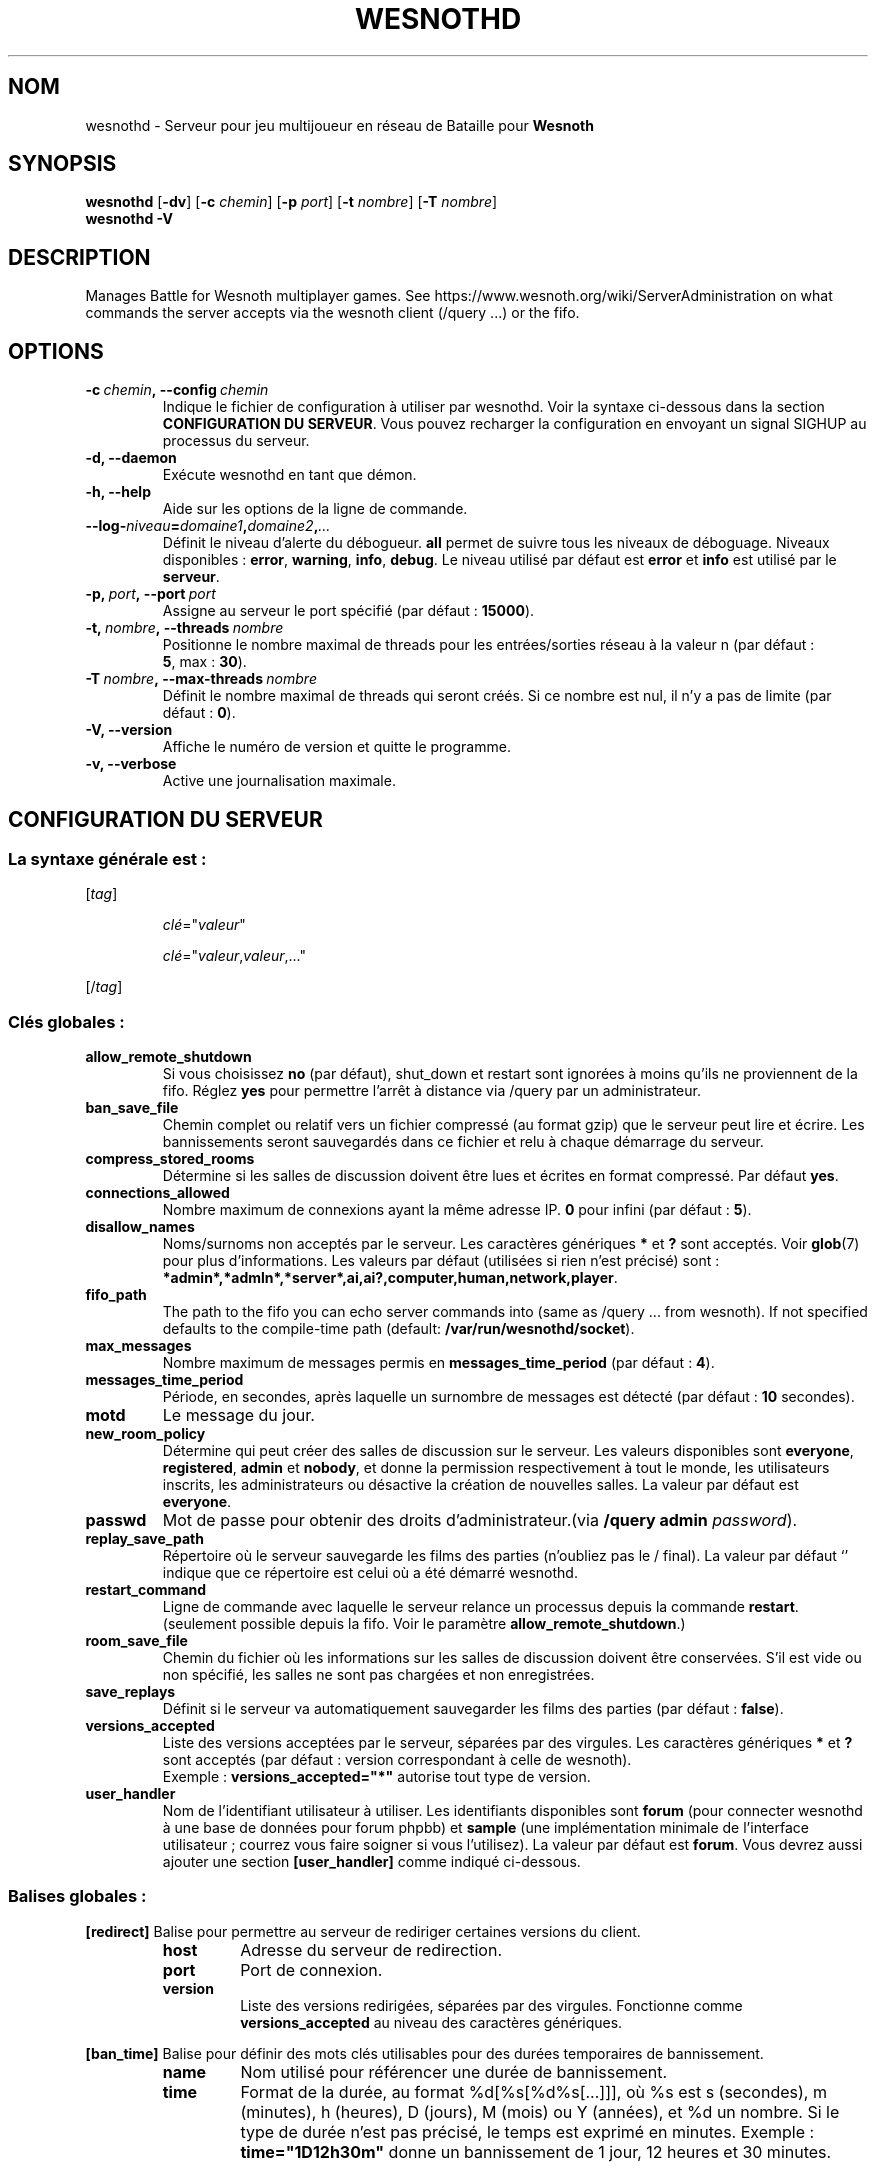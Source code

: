 .\" This program is free software; you can redistribute it and/or modify
.\" it under the terms of the GNU General Public License as published by
.\" the Free Software Foundation; either version 2 of the License, or
.\" (at your option) any later version.
.\"
.\" This program is distributed in the hope that it will be useful,
.\" but WITHOUT ANY WARRANTY; without even the implied warranty of
.\" MERCHANTABILITY or FITNESS FOR A PARTICULAR PURPOSE.  See the
.\" GNU General Public License for more details.
.\"
.\" You should have received a copy of the GNU General Public License
.\" along with this program; if not, write to the Free Software
.\" Foundation, Inc., 51 Franklin Street, Fifth Floor, Boston, MA  02110-1301  USA
.\"
.
.\"*******************************************************************
.\"
.\" This file was generated with po4a. Translate the source file.
.\"
.\"*******************************************************************
.TH WESNOTHD 6 2018 wesnothd "Serveur multijoueur de Bataille pour Wesnoth"
.
.SH NOM
.
wesnothd \- Serveur pour jeu multijoueur en réseau de Bataille pour
\fBWesnoth\fP
.
.SH SYNOPSIS
.
\fBwesnothd\fP [\|\fB\-dv\fP\|] [\|\fB\-c\fP \fIchemin\fP\|] [\|\fB\-p\fP \fIport\fP\|] [\|\fB\-t\fP
\fInombre\fP\|] [\|\fB\-T\fP \fInombre\fP\|]
.br
\fBwesnothd\fP \fB\-V\fP
.
.SH DESCRIPTION
.
Manages Battle for Wesnoth multiplayer games. See
https://www.wesnoth.org/wiki/ServerAdministration on what commands the
server accepts via the wesnoth client (/query ...) or the fifo.
.
.SH OPTIONS
.
.TP 
\fB\-c\ \fP\fIchemin\fP\fB,\ \-\-config\fP\fI\ chemin\fP
Indique le fichier de configuration à utiliser par wesnothd. Voir la syntaxe
ci\-dessous dans la section \fBCONFIGURATION DU SERVEUR\fP. Vous pouvez
recharger la configuration en envoyant un signal SIGHUP au processus du
serveur.
.TP 
\fB\-d, \-\-daemon\fP
Exécute wesnothd en tant que démon.
.TP 
\fB\-h, \-\-help\fP
Aide sur les options de la ligne de commande.
.TP 
\fB\-\-log\-\fP\fIniveau\fP\fB=\fP\fIdomaine1\fP\fB,\fP\fIdomaine2\fP\fB,\fP\fI...\fP
Définit le niveau d'alerte du débogueur. \fBall\fP permet de suivre tous les
niveaux de déboguage. Niveaux disponibles : \fBerror\fP,\ \fBwarning\fP,\ \fBinfo\fP,\ \fBdebug\fP. Le niveau utilisé par défaut est \fBerror\fP et \fBinfo\fP est
utilisé par le \fBserveur\fP.
.TP 
\fB\-p,\ \fP\fIport\fP\fB,\ \-\-port\fP\fI\ port\fP
Assigne au serveur le port spécifié (par défaut\ : \fB15000\fP).
.TP 
\fB\-t,\ \fP\fInombre\fP\fB,\ \-\-threads\fP\fI\ nombre\fP
Positionne le nombre maximal de threads pour les entrées/sorties réseau à la
valeur n (par défaut\ : \fB5\fP,\ max\ :\ \fB30\fP).
.TP 
\fB\-T\ \fP\fInombre\fP\fB,\ \-\-max\-threads\fP\fI\ nombre\fP
Définit le nombre maximal de threads qui seront créés. Si ce nombre est nul,
il n'y a pas de limite (par défaut\ : \fB0\fP).
.TP 
\fB\-V, \-\-version\fP
Affiche le numéro de version et quitte le programme.
.TP 
\fB\-v, \-\-verbose\fP
Active une journalisation maximale.
.
.SH "CONFIGURATION DU SERVEUR"
.
.SS "La syntaxe générale est\ : "
.
.P
[\fItag\fP]
.IP
\fIclé\fP="\fIvaleur\fP"
.IP
\fIclé\fP="\fIvaleur\fP,\fIvaleur\fP,..."
.P
[/\fItag\fP]
.
.SS "Clés globales\ : "
.
.TP 
\fBallow_remote_shutdown\fP
Si vous choisissez \fBno\fP (par défaut), shut_down et restart sont ignorées à
moins qu'ils ne proviennent de la fifo. Réglez \fByes\fP pour permettre l'arrêt
à distance via /query par un administrateur.
.TP 
\fBban_save_file\fP
Chemin complet ou relatif vers un fichier compressé (au format gzip) que le
serveur peut lire et écrire. Les bannissements seront sauvegardés dans ce
fichier et relu à chaque démarrage du serveur.
.TP 
\fBcompress_stored_rooms\fP
Détermine si les salles de discussion doivent être lues et écrites en format
compressé. Par défaut \fByes\fP.
.TP 
\fBconnections_allowed\fP
Nombre maximum de connexions ayant la même adresse IP. \fB0\fP pour infini (par
défaut : \fB5\fP).
.TP 
\fBdisallow_names\fP
Noms/surnoms non acceptés par le serveur. Les caractères génériques \fB*\fP et
\fB?\fP sont acceptés. Voir \fBglob\fP(7) pour plus d'informations. Les valeurs
par défaut (utilisées si rien n'est précisé) sont\ :
\fB*admin*,*admln*,*server*,ai,ai?,computer,human,network,player\fP.
.TP 
\fBfifo_path\fP
The path to the fifo you can echo server commands into (same as /query
\&... from wesnoth).  If not specified defaults to the compile\-time path
(default: \fB/var/run/wesnothd/socket\fP).
.TP 
\fBmax_messages\fP
Nombre maximum de messages permis en \fBmessages_time_period\fP (par défaut :
\fB4\fP).
.TP 
\fBmessages_time_period\fP
Période, en secondes, après laquelle un surnombre de messages est détecté
(par défaut : \fB10\fP secondes).
.TP 
\fBmotd\fP
Le message du jour.
.TP 
\fBnew_room_policy\fP
Détermine qui peut créer des salles de discussion sur le serveur. Les
valeurs disponibles sont \fBeveryone\fP, \fBregistered\fP, \fBadmin\fP et \fBnobody\fP,
et donne la permission respectivement à tout le monde, les utilisateurs
inscrits, les administrateurs ou désactive la création de nouvelles
salles. La valeur par défaut est \fBeveryone\fP.
.TP 
\fBpasswd\fP
Mot de passe pour obtenir des droits d'administrateur.(via \fB/query admin
\fP\fIpassword\fP).
.TP 
\fBreplay_save_path\fP
Répertoire où le serveur sauvegarde les films des parties (n'oubliez pas le
/ final). La valeur par défaut `' indique que ce répertoire est celui où a
été démarré wesnothd.
.TP 
\fBrestart_command\fP
Ligne de commande avec laquelle le serveur relance un processus depuis la
commande  \fBrestart\fP. (seulement possible depuis la fifo. Voir le paramètre
\fBallow_remote_shutdown\fP.)
.TP 
\fBroom_save_file\fP
Chemin du fichier où les informations sur les salles de discussion doivent
être conservées. S’il est vide ou non spécifié, les salles ne sont pas
chargées et non enregistrées.
.TP 
\fBsave_replays\fP
Définit si le serveur va automatiquement sauvegarder les films des parties
(par défaut\ : \fBfalse\fP).
.TP 
\fBversions_accepted\fP
Liste des versions acceptées par le serveur, séparées par des virgules. Les
caractères génériques \fB*\fP et \fB?\fP sont acceptés (par défaut : version
correspondant à celle de wesnoth).
.br
Exemple\ : \fBversions_accepted="*"\fP autorise tout type de version.
.TP 
\fBuser_handler\fP
Nom de l'identifiant utilisateur à utiliser. Les identifiants disponibles
sont \fBforum\fP (pour connecter wesnothd à une base de données pour forum
phpbb) et \fBsample\fP (une implémentation minimale de l'interface
utilisateur\ ; courrez vous faire soigner si vous l'utilisez). La valeur par
défaut est \fBforum\fP. Vous devrez aussi ajouter une section \fB[user_handler]\fP
comme indiqué ci\-dessous.
.
.SS "Balises globales\ : "
.
.P
\fB[redirect]\fP Balise pour permettre au serveur de rediriger certaines
versions du client.
.RS
.TP 
\fBhost\fP
Adresse du serveur de redirection.
.TP 
\fBport\fP
Port de connexion.
.TP 
\fBversion\fP
Liste des versions redirigées, séparées par des virgules. Fonctionne comme
\fBversions_accepted\fP au niveau des caractères génériques.
.RE
.P
\fB[ban_time]\fP Balise pour définir des mots clés utilisables pour des durées
temporaires de bannissement.
.RS
.TP 
\fBname\fP
Nom utilisé pour référencer une durée de bannissement.
.TP 
\fBtime\fP
Format de la durée, au format %d[%s[%d%s[...]]], où %s est s (secondes), m
(minutes), h (heures), D (jours), M (mois) ou Y (années), et %d un
nombre. Si le type de durée n'est pas précisé, le temps est exprimé en
minutes. Exemple\ : \fBtime="1D12h30m"\fP donne un bannissement de 1 jour, 12
heures et 30 minutes.
.RE
.P
\fB[proxy]\fP Balise pour demander au serveur de se comporter comme un proxy et
de rediriger les requêtes des clients vers le serveur spécifié. Fonctionne
comme \fB[redirect]\fP.
.RE
.P
\fB[user_handler]\fP Configure l'identifiant utilisateur. Les options
disponibles dépendent de la configuration de la clé \fBuser_handler\fP. S'il
n'y a aucune section \fB [user_handler]\fP dans la configuration, le serveur
fonctionnera sans aucun service d'enregistrement d'alias.
.RS
.TP 
\fBdb_host\fP
(pour user_handler=forum) Nom d'hôte du serveur de base de données
.TP 
\fBdb_name\fP
(pour user_handler=forum) Nom de la base de donnée
.TP 
\fBdb_user\fP
(pour user_handler=forum) Nom d'utilisateur se connectant à la base de
données
.TP 
\fBdb_password\fP
(pour user_handler=forum) Mot de passe de l'utilisateur
.TP 
\fBdb_users_table\fP
(pour user_handler=forum) Nom de la table des données utilisateurs de vos
forums phpbb, probablement sous la forme
<table\-prefix>_users. Exemple\ : phpbb3_users.
.TP 
\fBdb_extra_table\fP
(pour user_handler=forum) Nom de la table dans laquelle wesnothd
sauvegardera ses données utilisateurs. Vous devrez créer cette table
manuellement. Exemple\ : CREATE TABLE <table\-name>(username
VARCHAR(255) PRIMARY KEY, user_lastvisit INT UNSIGNED NOT NULL DEFAULT 0,
user_is_moderator TINYINT(4) NOT NULL DEFAULT 0);
.TP 
\fBuser_expiration\fP
(for user_handler=sample) Temps de validité de l'alias ('nick', en anglais),
en jours.
.RE
.P
\fB[mail]\fP Configure un serveur SMTP pour permettre à l'utilisateur d'envoyer
des mails. Actuellement uniquement utilisé pour l'identifiant 'sample'.
.RS
.TP 
\fBserver\fP
Nom d'hôte du serveur mail
.TP 
\fBusername\fP
Nom d'utilisateur utilisé pour vous connecter au serveur mail.
.TP 
\fBpassword\fP
Mot de passe de cet utilisateur
.TP 
\fBfrom_address\fP
Adresse de réponse de votre mail.
.TP 
\fBmail_port\fP
Port de votre serveur mail (par défaut\ : 25).
.
.SH "STATUT DE SORTIE"
.
Le statut normal de sortie est de 0 lorsque le serveur a été correctement
arrêté. Un code de sortie de 2 indique une erreur avec les options de ligne
de commande.
.
.SH AUTEUR
.
Écrit par David White <davidnwhite@verizon.net>. Édité par Nils
Kneuper <crazy\-ivanovic@gmx.net>, ott <ott@gaon.net>,
Soliton <soliton.de@gmail.com> et Thomas Baumhauer
<thomas.baumhauer@gmail.com>. Ce manuel a été à l'origine écrit par
Cyril Bouthors <cyril@bouthors.org>.
.br
Visit the official homepage: https://www.wesnoth.org/
.
.SH COPYRIGHT
.
Copyright \(co 2003\-2018 David White <davidnwhite@verizon.net>
.br
Ceci est un logiciel libre\ ; ce logiciel est sous la licence GPL version 2,
comme définie par la Free Software Foundation. Il n'offre AUCUNE GARANTIE, y
compris\ en ce qui concerne la COMMERCIABILITÉ et la CONFORMITÉ À UNE
UTILISATION PARTICULIÈRE.
.
.SH "VOIR AUSSI"
.
\fBwesnoth\fP(6).
